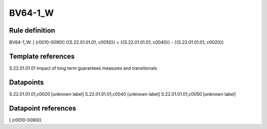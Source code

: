 ========
BV64-1_W
========

Rule definition
---------------

BV64-1_W: [ (r0010-0090)] {{S.22.01.01.01, c0050}} = {{S.22.01.01.01, c0040}} - {{S.22.01.01.01, c0020}}


Template references
-------------------

S.22.01.01.01 Impact of long term guarantees measures and transitionals


Datapoints
----------

S.22.01.01.01,c0020 [unknown label]
S.22.01.01.01,c0040 [unknown label]
S.22.01.01.01,c0050 [unknown label]


Datapoint references
--------------------

[ (r0010-0090)]